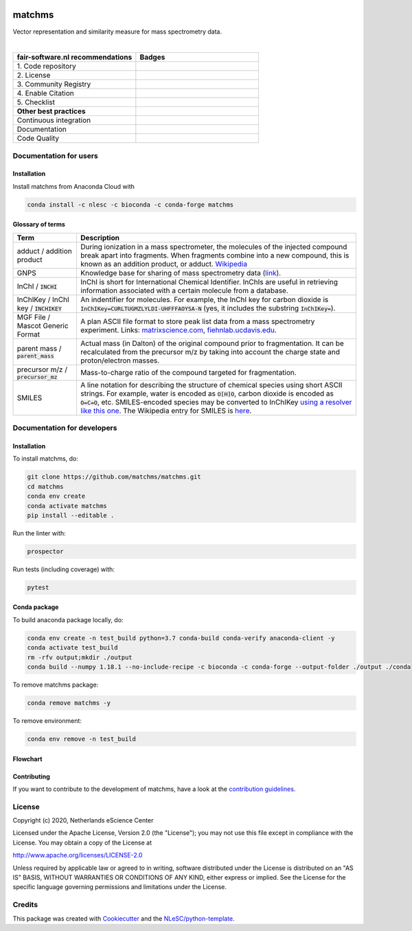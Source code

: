 .. image:: readthedocs/_static/matchms.png
  :width: 600
  :alt: matchms logo

################################################################################
matchms
################################################################################
Vector representation and similarity measure for mass spectrometry data.

|

.. list-table::
   :widths: 25 25
   :header-rows: 1

   * - fair-software.nl recommendations
     - Badges
   * - \1. Code repository
     - |GitHub Badge|
   * - \2. License
     - |License Badge|
   * - \3. Community Registry
     - |Conda Badge| |Research Software Directory Badge|
   * - \4. Enable Citation
     - |Zenodo Badge|
   * - \5. Checklist
     - |CII Best Practices Badge|
   * - **Other best practices**
     -
   * - Continuous integration
     - |Python Build| |Anaconda Build and Publish|
   * - Documentation
     - |ReadTheDocs Badge|
   * - Code Quality
     - |Sonarcloud Quality Gate Badge| |Sonarcloud Coverage Badge|


.. |GitHub Badge| image:: https://img.shields.io/badge/github-repo-000.svg?logo=github&labelColor=gray&color=blue
   :target: https://github.com/matchms/matchms
   :alt: GitHub Badge

.. |License Badge| image:: https://img.shields.io/github/license/citation-file-format/cff-converter-python
   :target: https://github.com/matchms/matchms
   :alt: License Badge

.. |Conda Badge| image:: https://anaconda.org/nlesc/matchms/badges/installer/conda.svg
   :target: https://conda.anaconda.org/nlesc
   :alt: Conda Badge
.. |Research Software Directory Badge| image:: https://img.shields.io/badge/rsd-matchms-00a3e3.svg
   :target: https://www.research-software.nl/software/matchms
   :alt: Research Software Directory Badge

.. |Zenodo Badge| image:: https://zenodo.org/badge/DOI/10.5281/zenodo.3716378.svg
   :target: https://doi.org/10.5281/zenodo.3716378
   :alt: Zenodo Badge

.. |CII Best Practices Badge| image:: https://bestpractices.coreinfrastructure.org/projects/3792/badge
   :target: https://bestpractices.coreinfrastructure.org/projects/3792
   :alt: CII Best Practices Badge

.. |GitHub Actions Badge| image:: https://github.com/matchms/matchms/workflows/Build%20matchms/badge.svg
   :target: https://github.com/matchms/matchms/actions?query=workflow%3A%22Build+matchms%22
   :alt: GitHub Actions Badge

.. |ReadTheDocs Badge| image:: https://readthedocs.org/projects/matchms/badge/?version=latest
    :alt: Documentation Status
    :scale: 100%
    :target: https://matchms.readthedocs.io/en/latest/?badge=latest

.. |Sonarcloud Quality Gate Badge| image:: https://sonarcloud.io/api/project_badges/measure?project=matchms_matchms&metric=alert_status
   :target: https://sonarcloud.io/dashboard?id=matchms_matchms
   :alt: Sonarcloud Quality Gate

.. |Sonarcloud Coverage Badge| image:: https://sonarcloud.io/api/project_badges/measure?project=matchms_matchms&metric=coverage
   :target: https://sonarcloud.io/component_measures?id=matchms_matchms&metric=Coverage&view=list
   :alt: Sonarcloud Coverage

.. |Python Build| image:: https://github.com/matchms/matchms/workflows/Python%20Build/badge.svg
   :target: https://github.com/matchms/matchms/actions?query=workflow%3A%22Python%20Build%22
   :alt: Python Build

.. |Anaconda Build and Publish| image:: https://github.com/matchms/matchms/workflows/Anaconda%20Build%20and%20Publish/badge.svg
   :target: https://github.com/matchms/matchms/actions?query=workflow%3A%22Anaconda%20Build%20and%20Publish%22
   :alt: Anaconda Build and Publish


***********************
Documentation for users
***********************

Installation
============

Install matchms from Anaconda Cloud with

.. code-block:: console

  conda install -c nlesc -c bioconda -c conda-forge matchms

Glossary of terms
=================

.. list-table::
   :header-rows: 1

   * - Term
     - Description
   * - adduct / addition product
     - During ionization in a mass spectrometer, the molecules of the injected compound break apart
       into fragments. When fragments combine into a new compound, this is known as an addition
       product, or adduct.  `Wikipedia <https://en.wikipedia.org/wiki/Adduct>`__
   * - GNPS
     - Knowledge base for sharing of mass spectrometry data (`link <https://gnps.ucsd.edu/ProteoSAFe/static/gnps-splash.jsp>`__).
   * - InChI / :code:`INCHI`
     - InChI is short for International Chemical Identifier. InChIs are useful
       in retrieving information associated with a certain molecule from a
       database.
   * - InChIKey / InChI key / :code:`INCHIKEY`
     - An indentifier for molecules. For example, the InChI key for carbon
       dioxide is :code:`InChIKey=CURLTUGMZLYLDI-UHFFFAOYSA-N` (yes, it
       includes the substring :code:`InChIKey=`).
   * - MGF File / Mascot Generic Format
     - A plan ASCII file format to store peak list data from a mass spectrometry experiment. Links: `matrixscience.com <http://www.matrixscience.com/help/data_file_help.html#GEN>`__,
       `fiehnlab.ucdavis.edu <https://fiehnlab.ucdavis.edu/projects/lipidblast/mgf-files>`__.
   * - parent mass / :code:`parent_mass`
     - Actual mass (in Dalton) of the original compound prior to fragmentation.
       It can be recalculated from the precursor m/z by taking
       into account the charge state and proton/electron masses.
   * - precursor m/z / :code:`precursor_mz`
     - Mass-to-charge ratio of the compound targeted for fragmentation.
   * - SMILES
     - A line notation for describing the structure of chemical species using
       short ASCII strings. For example, water is encoded as :code:`O[H]O`,
       carbon dioxide is encoded as :code:`O=C=O`, etc. SMILES-encoded species may be converted to InChIKey `using a resolver like this one <https://cactus.nci.nih.gov/chemical/structure>`__. The Wikipedia entry for SMILES is `here <https://en.wikipedia.org/wiki/Simplified_molecular-input_line-entry_system>`__.


****************************
Documentation for developers
****************************

Installation
============

To install matchms, do:

.. code-block:: console

  git clone https://github.com/matchms/matchms.git
  cd matchms
  conda env create
  conda activate matchms
  pip install --editable .

Run the linter with:

.. code-block:: console

  prospector

Run tests (including coverage) with:

.. code-block:: console

  pytest


Conda package
=============

To build anaconda package locally, do:

.. code-block:: console

  conda env create -n test_build python=3.7 conda-build conda-verify anaconda-client -y
  conda activate test_build
  rm -rfv output;mkdir ./output
  conda build --numpy 1.18.1 --no-include-recipe -c bioconda -c conda-forge --output-folder ./output ./conda


To remove matchms package:

.. code-block:: console

  conda remove matchms -y


To remove environment:

.. code-block:: console

  conda env remove -n test_build


Flowchart
=========

.. image:: flowchart.svg.png
  :width: 400
  :alt: Flowchart

Contributing
============

If you want to contribute to the development of matchms,
have a look at the `contribution guidelines <CONTRIBUTING.md>`_.

*******
License
*******

Copyright (c) 2020, Netherlands eScience Center

Licensed under the Apache License, Version 2.0 (the "License");
you may not use this file except in compliance with the License.
You may obtain a copy of the License at

http://www.apache.org/licenses/LICENSE-2.0

Unless required by applicable law or agreed to in writing, software
distributed under the License is distributed on an "AS IS" BASIS,
WITHOUT WARRANTIES OR CONDITIONS OF ANY KIND, either express or implied.
See the License for the specific language governing permissions and
limitations under the License.

*******
Credits
*******

This package was created with `Cookiecutter
<https://github.com/audreyr/cookiecutter>`_ and the `NLeSC/python-template
<https://github.com/NLeSC/python-template>`_.
